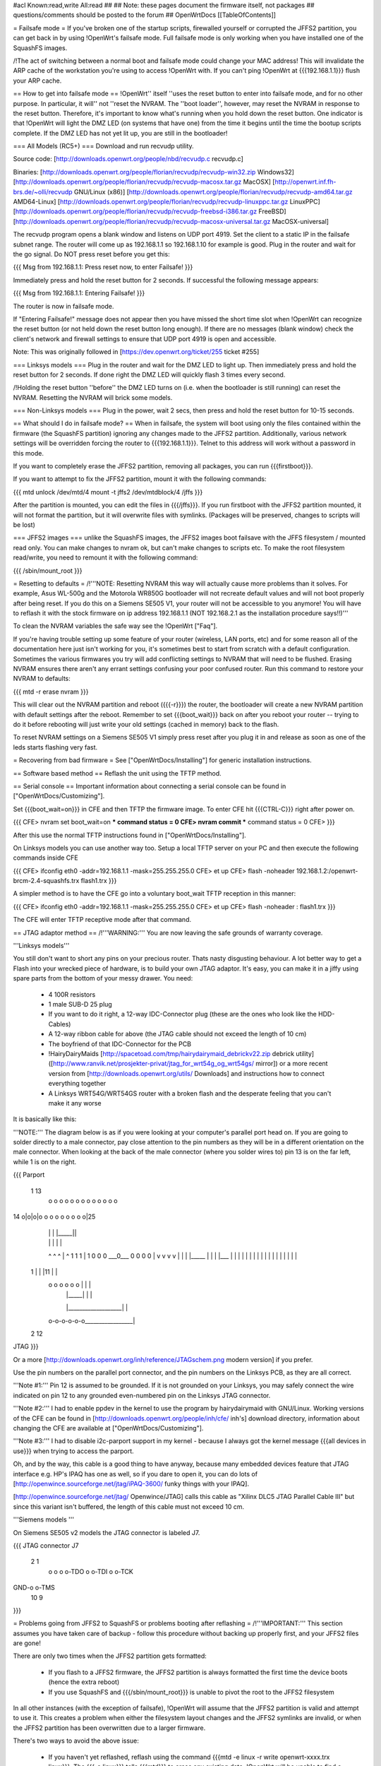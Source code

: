 #acl Known:read,write All:read
##
## Note: these pages document the firmware itself, not packages
##       questions/comments should be posted to the forum
##
OpenWrtDocs [[TableOfContents]]

= Failsafe mode =
If you've broken one of the startup scripts, firewalled yourself or corrupted the JFFS2 partition, you can get back in by using !OpenWrt's failsafe mode. Full failsafe mode is only working when you have installed one of the SquashFS images.

/!\ The act of switching between a normal boot and failsafe mode could change your MAC address! This will invalidate the ARP cache of the workstation you're using to access !OpenWrt with.  If you can't ping !OpenWrt at {{{192.168.1.1}}} flush your ARP cache.

== How to get into failsafe mode ==
!OpenWrt'' itself ''uses the reset button to enter into failsafe mode, and for no other purpose.  In particular, it will'' not ''reset the NVRAM.  The ''boot loader'', however, may reset the NVRAM in response to the reset button.  Therefore, it's important to know what's running when you hold down the reset button.  One indicator is that !OpenWrt will light the DMZ LED (on systems that have one) from the time it begins until the time the bootup scripts complete.  If the DMZ LED has not yet lit up, you are still in the bootloader!

=== All Models (RC5+) ===
Download and run recvudp utility.

Source code: [http://downloads.openwrt.org/people/nbd/recvudp.c recvudp.c]

Binaries: [http://downloads.openwrt.org/people/florian/recvudp/recvudp-win32.zip Windows32] [http://downloads.openwrt.org/people/florian/recvudp/recvudp-macosx.tar.gz MacOSX] [http://openwrt.inf.fh-brs.de/~olli/recvudp GNU/Linux (x86)] [http://downloads.openwrt.org/people/florian/recvudp/recvudp-amd64.tar.gz AMD64-Linux] [http://downloads.openwrt.org/people/florian/recvudp/recvudp-linuxppc.tar.gz LinuxPPC] [http://downloads.openwrt.org/people/florian/recvudp/recvudp-freebsd-i386.tar.gz FreeBSD] [http://downloads.openwrt.org/people/florian/recvudp/recvudp-macosx-universal.tar.gz MacOSX-universal]

The recvudp program opens a blank window and listens on UDP port 4919. Set the client to a static IP in the failsafe subnet range. The router will come up as 192.168.1.1 so 192.168.1.10 for example is good. Plug in the router and wait for the go signal. Do NOT press reset before you get this:

{{{
Msg from 192.168.1.1: Press reset now, to enter Failsafe!
}}}

Immediately press and hold the reset button for 2 seconds. If successful the following message appears:

{{{
Msg from 192.168.1.1: Entering Failsafe!
}}}

The router is now in failsafe mode.

If "Entering Failsafe!" message does not appear then you have missed the short time slot when !OpenWrt can recognize the reset button (or not held down the reset button long enough). If there are no messages (blank window) check the client's network and firewall settings to ensure that UDP port 4919 is open and accessible.

Note: This was originally followed in [https://dev.openwrt.org/ticket/255 ticket #255]

=== Linksys models ===
Plug in the router and wait for the DMZ LED to light up.  Then immediately press and hold the reset button for 2 seconds. If done right the DMZ LED will quickly flash 3 times every second.

/!\ Holding the reset button ''before'' the DMZ LED turns on (i.e. when the bootloader is still running) can reset the NVRAM.  Resetting the NVRAM will brick some models.

=== Non-Linksys models ===
Plug in the power, wait 2 secs, then press and hold the reset button for 10-15 seconds.

== What should I do in failsafe mode? ==
When in failsafe, the system will boot using only the files contained within the firmware (the SquashFS partition) ignoring any changes made to the JFFS2 partition. Additionally, various network settings will be overridden forcing the router to {{{192.168.1.1}}}. Telnet to this address will work without a  password in this mode.

If you want to completely erase the JFFS2 partition, removing all packages, you can run {{{firstboot}}}.

If you want to attempt to fix the JFFS2 partition, mount it with the following commands:

{{{
mtd unlock /dev/mtd/4
mount -t jffs2 /dev/mtdblock/4 /jffs
}}}

After the partition is mounted, you can edit the files in {{{/jffs}}}. If you run firstboot with the JFFS2 partition mounted, it will not format the partition, but it will overwrite files with symlinks. (Packages will be preserved, changes to scripts will be lost)

=== JFFS2 images ===
unlike the SquashFS images, the JFFS2 images boot failsave with the JFFS filesystem / mounted read only. You can make changes to nvram ok,  but can't make changes to scripts etc. To make the root filesystem read/write, you need to remount it with the following command:

{{{
/sbin/mount_root
}}}

= Resetting to defaults =
/!\ '''NOTE: Resetting NVRAM this way will actually cause more problems than it solves. For example, Asus WL-500g and the Motorola WR850G bootloader will not recreate default values and will not boot properly after being reset. If you do this on a Siemens SE505 V1, your router will not be accessible to you anymore! You will have to reflash it with the stock firmware on ip address 192.168.1.1 (NOT 192.168.2.1 as the installation procedure says!!)'''

To clean the NVRAM variables the safe way see the !OpenWrt ["Faq"].

If you're having trouble setting up some feature of your router (wireless, LAN ports, etc) and for some reason all of the documentation here just isn't working for you, it's sometimes best to start from scratch with a default configuration. Sometimes the various firmwares you try will add conflicting settings to NVRAM that will need to be flushed. Erasing NVRAM ensures there aren't any errant settings confusing your poor confused router. Run this command to restore your NVRAM to defaults:

{{{
mtd -r erase nvram
}}}

This will clear out the NVRAM partition and reboot ({{{-r}}}) the router, the bootloader will create a new NVRAM partition with default settings after the reboot. Remember to set {{{boot_wait}}} back on after you reboot your router -- trying to do it before rebooting will just write your old settings (cached in memory) back to the flash.

To reset NVRAM settings on a Siemens SE505 V1 simply press reset after you plug it in and release as soon as one of the leds starts flashing very fast.

= Recovering from bad firmware =
See ["OpenWrtDocs/Installing"] for generic installation instructions.

== Software based method ==
Reflash the unit using the TFTP method.

== Serial console ==
Important information about connecting a serial console can be found in ["OpenWrtDocs/Customizing"].

Set {{{boot_wait=on}}} in CFE and then TFTP the firmware image. To enter CFE hit {{{CTRL-C}}} right after power on.

{{{
CFE> nvram set boot_wait=on
*** command status = 0
CFE> nvram commit
*** command status = 0
CFE>
}}}

After this use the normal TFTP instructions found in ["OpenWrtDocs/Installing"].

On Linksys models you can use another way too. Setup a local TFTP server on your PC and then execute the following commands inside CFE

{{{
CFE> ifconfig eth0 -addr=192.168.1.1 -mask=255.255.255.0
CFE> et up
CFE> flash -noheader 192.168.1.2:/openwrt-brcm-2.4-squashfs.trx flash1.trx
}}}

A simpler method is to have the CFE go into a voluntary boot_wait TFTP reception in this manner:

{{{
CFE> ifconfig eth0 -addr=192.168.1.1 -mask=255.255.255.0
CFE> et up
CFE> flash -noheader : flash1.trx
}}}

The CFE will enter TFTP receptive mode after that command.

== JTAG adaptor method ==
/!\ '''WARNING:''' You are now leaving the safe grounds of warranty coverage.

'''Linksys models'''

You still don't want to short any pins on your precious router. Thats nasty disgusting behaviour. A lot better way to get a Flash into your wrecked piece of hardware, is to build your own JTAG adaptor. It's easy, you can make it in a jiffy using spare parts from the bottom of your messy drawer. You need:

 * 4 100R resistors
 * 1 male SUB-D 25 plug
 * If you want to do it right, a 12-way IDC-Connector plug (these are the ones who look like the HDD-Cables)
 * A 12-way ribbon cable for above (the JTAG cable should not exceed the length of 10 cm)
 * The boyfriend of that IDC-Connector for the PCB
 * !HairyDairyMaids [http://spacetoad.com/tmp/hairydairymaid_debrickv22.zip debrick utility] ([http://www.ranvik.net/prosjekter-privat/jtag_for_wrt54g_og_wrt54gs/ mirror]) or a more recent version from [http://downloads.openwrt.org/utils/ Downloads] and instructions how to connect everything together
 * A Linksys WRT54G/WRT54GS router with a broken flash and the desperate feeling that you can't make it any worse

It is basically like this:

'''NOTE:''' The diagram below is as if you were looking at your computer's parallel port head on. If you are going to solder directly to a male connector, pay close attention to the pin numbers as they will be in a different orientation on the male connector. When looking at the back of the male connector (where you solder wires to) pin 13 is on the far left, while 1 is on the right.

{{{
Parport
 1                          13
  o o o o o o o o o o o o o
14 o|o|o|o o o o o o o o o|25
    | | |          |_____||
    | | |             |   |
    ^ ^ ^             |   ^
    1 1 1             |   1
    0 0 0             \___0___
    0 0 0                 0   |
    v v v                 v   |
    | | |_____            |   |
    | |___    |           |   |
    |     |   |           |   |
    |     |   |           |   |
    |     |   |           |   |
 1  |     |   |11         |   |
  o o o o o o |           |   |
      | |_____|           |   |
      |___________________|   |
  o-o-o-o-o-o_________________|
 2            12
JTAG
}}}

Or a more [http://downloads.openwrt.org/inh/reference/JTAGschem.png modern version] if you prefer.

Use the pin numbers on the parallel port connector, and the pin numbers on the Linksys PCB, as they are all correct.

'''Note #1:''' Pin 12 is assumed to be grounded. If it is not grounded on your Linksys, you may safely connect the wire indicated on pin 12 to any grounded even-numbered pin on the Linksys JTAG connector.

'''Note #2:''' I had to enable ppdev in the kernel to use the program by hairydairymaid with GNU/Linux. Working versions of the CFE can be found in [http://downloads.openwrt.org/people/inh/cfe/ inh's] download directory, information about changing the CFE are available at ["OpenWrtDocs/Customizing"].

'''Note #3:''' I had to disable i2c-parport support in my kernel - because I always got the kernel message {{{all devices in use}}} when trying to access the parport.

Oh, and by the way, this cable is a good thing to have anyway, because many embedded devices feature that JTAG interface e.g. HP's IPAQ has one as well, so if you dare to open it, you can do lots of [http://openwince.sourceforge.net/jtag/iPAQ-3600/ funky things with your IPAQ].

[http://openwince.sourceforge.net/jtag/ Openwince/JTAG] calls this cable as "Xilinx DLC5 JTAG Parallel Cable III" but since this variant isn't buffered, the length of this cable must not exceed 10 cm.

'''Siemens models '''

On Siemens SE505 v2 models the JTAG connector is labeled J7.

{{{
JTAG connector J7

   2   1
    o o
    o o-TDO
    o o-TDI
    o o-TCK
GND-o o-TMS
  10   9

}}}

= Problems going from JFFS2 to SquashFS or problems booting after reflashing =
/!\ '''IMPORTANT:'''  This section assumes you have taken care of backup - follow this procedure without backing up properly first, and your JFFS2 files are gone!

There are only two times when the JFFS2 partition gets formatted:

 * If you flash to a JFFS2 firmware, the JFFS2 partition is always formatted the first time the device boots (hence the extra reboot)
 * If you use SquashFS and {{{/sbin/mount_root}}} is unable to pivot the root to the JFFS2 filesystem

In all other instances (with the exception of failsafe), !OpenWrt will assume that the JFFS2 partition is valid and attempt to use it. This creates a problem when either the filesystem layout changes and the JFFS2 symlinks are invalid, or when the JFFS2 partition has been overwritten due to a larger firmware.

There's two ways to avoid the above issue:

 * If you haven't yet reflashed, reflash using the command {{{mtd -e linux -r write openwrt-xxxx.trx linux}}}. The {{{-e linux}}} tells {{{mtd}}} to erase any existing data; !OpenWrt will be unable to find a JFFS2 partition at bootup  and the firstboot script will be called to create a JFFS2 partition.
 * If you have reflashed with SquashFS and the device is unbootable then what's happened is !OpenWrt has detected the JFFS2 partition and attempted to boot it and crashed. Booting into failsafe mode will allow you into the device where you can run {{{firstboot}}} manually.

= Getting help =
Still stuck? See [http://openwrt.org/support how to get help and support] for information on where to get further help.
